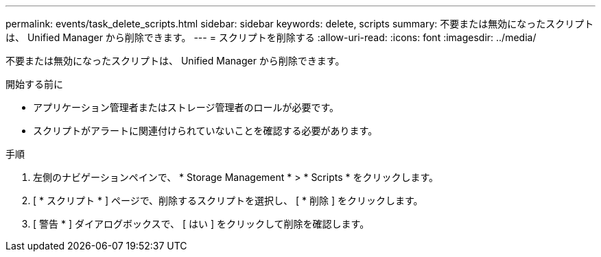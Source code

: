 ---
permalink: events/task_delete_scripts.html 
sidebar: sidebar 
keywords: delete, scripts 
summary: 不要または無効になったスクリプトは、 Unified Manager から削除できます。 
---
= スクリプトを削除する
:allow-uri-read: 
:icons: font
:imagesdir: ../media/


[role="lead"]
不要または無効になったスクリプトは、 Unified Manager から削除できます。

.開始する前に
* アプリケーション管理者またはストレージ管理者のロールが必要です。
* スクリプトがアラートに関連付けられていないことを確認する必要があります。


.手順
. 左側のナビゲーションペインで、 * Storage Management * > * Scripts * をクリックします。
. [ * スクリプト * ] ページで、削除するスクリプトを選択し、 [ * 削除 ] をクリックします。
. [ 警告 * ] ダイアログボックスで、 [ はい ] をクリックして削除を確認します。

